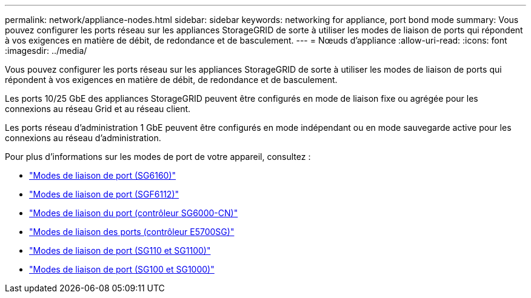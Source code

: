---
permalink: network/appliance-nodes.html 
sidebar: sidebar 
keywords: networking for appliance, port bond mode 
summary: Vous pouvez configurer les ports réseau sur les appliances StorageGRID de sorte à utiliser les modes de liaison de ports qui répondent à vos exigences en matière de débit, de redondance et de basculement. 
---
= Nœuds d'appliance
:allow-uri-read: 
:icons: font
:imagesdir: ../media/


[role="lead"]
Vous pouvez configurer les ports réseau sur les appliances StorageGRID de sorte à utiliser les modes de liaison de ports qui répondent à vos exigences en matière de débit, de redondance et de basculement.

Les ports 10/25 GbE des appliances StorageGRID peuvent être configurés en mode de liaison fixe ou agrégée pour les connexions au réseau Grid et au réseau client.

Les ports réseau d'administration 1 GbE peuvent être configurés en mode indépendant ou en mode sauvegarde active pour les connexions au réseau d'administration.

Pour plus d'informations sur les modes de port de votre appareil, consultez :

* https://docs.netapp.com/us-en/storagegrid-appliances/installconfig/gathering-installation-information-sg6100.html#port-bond-modes["Modes de liaison de port (SG6160)"^]
* https://docs.netapp.com/us-en/storagegrid-appliances/installconfig/gathering-installation-information-sg6100.html#port-bond-modes["Modes de liaison de port (SGF6112)"^]
* https://docs.netapp.com/us-en/storagegrid-appliances/installconfig/gathering-installation-information-sg6000.html#port-bond-modes["Modes de liaison du port (contrôleur SG6000-CN)"^]
* https://docs.netapp.com/us-en/storagegrid-appliances/installconfig/gathering-installation-information-sg5700.html#port-bond-modes["Modes de liaison des ports (contrôleur E5700SG)"^]
* https://docs.netapp.com/us-en/storagegrid-appliances/installconfig/gathering-installation-information-sg110-and-sg1100.html#port-bond-modes["Modes de liaison de port (SG110 et SG1100)"^]
* https://docs.netapp.com/us-en/storagegrid-appliances/installconfig/gathering-installation-information-sg100-and-sg1000.html#port-bond-modes["Modes de liaison de port (SG100 et SG1000)"^]

